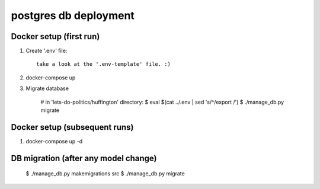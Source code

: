 **********************
postgres db deployment
**********************

Docker setup (first run)
========================

1. Create '.env' file::

    take a look at the '.env-template' file. :)

2. docker-compose up

3. Migrate database

    # in 'lets-do-politics/huffington' directory:
    $ eval $(cat ../.env | sed 's/^/export /')
    $ ./manage_db.py migrate



Docker setup (subsequent runs)
==============================

1.

    docker-compose up -d


DB migration (after any model change)
=====================================

    $ ./manage_db.py makemigrations src
    $ ./manage_db.py migrate
